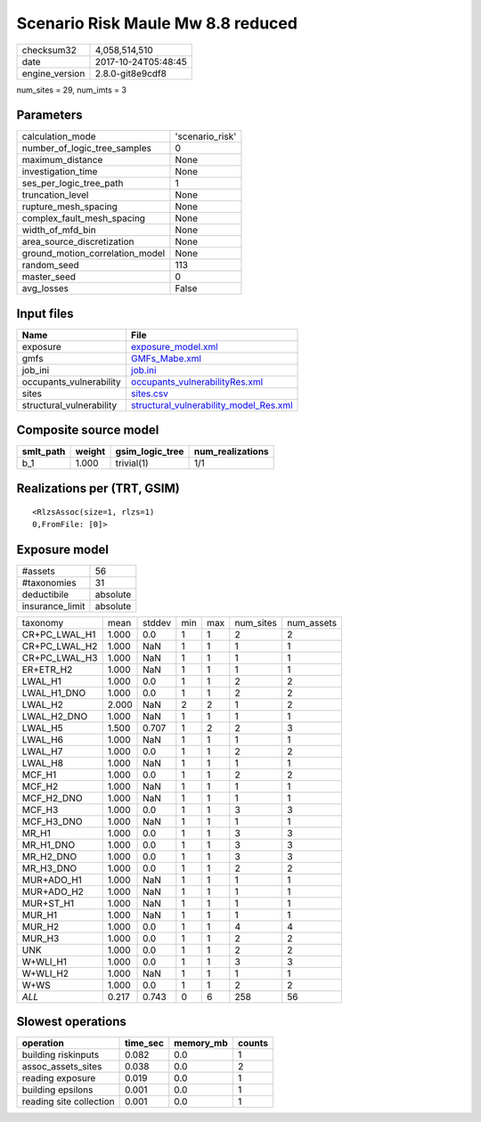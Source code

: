 Scenario Risk Maule Mw 8.8 reduced
==================================

============== ===================
checksum32     4,058,514,510      
date           2017-10-24T05:48:45
engine_version 2.8.0-git8e9cdf8   
============== ===================

num_sites = 29, num_imts = 3

Parameters
----------
=============================== ===============
calculation_mode                'scenario_risk'
number_of_logic_tree_samples    0              
maximum_distance                None           
investigation_time              None           
ses_per_logic_tree_path         1              
truncation_level                None           
rupture_mesh_spacing            None           
complex_fault_mesh_spacing      None           
width_of_mfd_bin                None           
area_source_discretization      None           
ground_motion_correlation_model None           
random_seed                     113            
master_seed                     0              
avg_losses                      False          
=============================== ===============

Input files
-----------
======================== ==================================================================================
Name                     File                                                                              
======================== ==================================================================================
exposure                 `exposure_model.xml <exposure_model.xml>`_                                        
gmfs                     `GMFs_Mabe.xml <GMFs_Mabe.xml>`_                                                  
job_ini                  `job.ini <job.ini>`_                                                              
occupants_vulnerability  `occupants_vulnerabilityRes.xml <occupants_vulnerabilityRes.xml>`_                
sites                    `sites.csv <sites.csv>`_                                                          
structural_vulnerability `structural_vulnerability_model_Res.xml <structural_vulnerability_model_Res.xml>`_
======================== ==================================================================================

Composite source model
----------------------
========= ====== =============== ================
smlt_path weight gsim_logic_tree num_realizations
========= ====== =============== ================
b_1       1.000  trivial(1)      1/1             
========= ====== =============== ================

Realizations per (TRT, GSIM)
----------------------------

::

  <RlzsAssoc(size=1, rlzs=1)
  0,FromFile: [0]>

Exposure model
--------------
=============== ========
#assets         56      
#taxonomies     31      
deductibile     absolute
insurance_limit absolute
=============== ========

============= ===== ====== === === ========= ==========
taxonomy      mean  stddev min max num_sites num_assets
CR+PC_LWAL_H1 1.000 0.0    1   1   2         2         
CR+PC_LWAL_H2 1.000 NaN    1   1   1         1         
CR+PC_LWAL_H3 1.000 NaN    1   1   1         1         
ER+ETR_H2     1.000 NaN    1   1   1         1         
LWAL_H1       1.000 0.0    1   1   2         2         
LWAL_H1_DNO   1.000 0.0    1   1   2         2         
LWAL_H2       2.000 NaN    2   2   1         2         
LWAL_H2_DNO   1.000 NaN    1   1   1         1         
LWAL_H5       1.500 0.707  1   2   2         3         
LWAL_H6       1.000 NaN    1   1   1         1         
LWAL_H7       1.000 0.0    1   1   2         2         
LWAL_H8       1.000 NaN    1   1   1         1         
MCF_H1        1.000 0.0    1   1   2         2         
MCF_H2        1.000 NaN    1   1   1         1         
MCF_H2_DNO    1.000 NaN    1   1   1         1         
MCF_H3        1.000 0.0    1   1   3         3         
MCF_H3_DNO    1.000 NaN    1   1   1         1         
MR_H1         1.000 0.0    1   1   3         3         
MR_H1_DNO     1.000 0.0    1   1   3         3         
MR_H2_DNO     1.000 0.0    1   1   3         3         
MR_H3_DNO     1.000 0.0    1   1   2         2         
MUR+ADO_H1    1.000 NaN    1   1   1         1         
MUR+ADO_H2    1.000 NaN    1   1   1         1         
MUR+ST_H1     1.000 NaN    1   1   1         1         
MUR_H1        1.000 NaN    1   1   1         1         
MUR_H2        1.000 0.0    1   1   4         4         
MUR_H3        1.000 0.0    1   1   2         2         
UNK           1.000 0.0    1   1   2         2         
W+WLI_H1      1.000 0.0    1   1   3         3         
W+WLI_H2      1.000 NaN    1   1   1         1         
W+WS          1.000 0.0    1   1   2         2         
*ALL*         0.217 0.743  0   6   258       56        
============= ===== ====== === === ========= ==========

Slowest operations
------------------
======================= ======== ========= ======
operation               time_sec memory_mb counts
======================= ======== ========= ======
building riskinputs     0.082    0.0       1     
assoc_assets_sites      0.038    0.0       2     
reading exposure        0.019    0.0       1     
building epsilons       0.001    0.0       1     
reading site collection 0.001    0.0       1     
======================= ======== ========= ======
